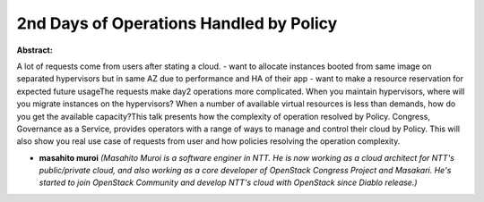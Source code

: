 2nd Days of Operations Handled by Policy
~~~~~~~~~~~~~~~~~~~~~~~~~~~~~~~~~~~~~~~~

**Abstract:**

A lot of requests come from users after stating a cloud. - want to allocate instances booted from same image on separated hypervisors but in same AZ due to performance and HA of their app - want to make a resource reservation for expected future usageThe requests make day2 operations more complicated. When you maintain hypervisors, where will you migrate instances on the hypervisors? When a number of available virtual resources is less than demands, how do you get the available capacity?This talk presents how the complexity of operation resolved by Policy. Congress, Governance as a Service, provides operators with a range of ways to manage and control their cloud by Policy. This will also show you real use case of requests from user and how policies resolving the operation complexity.


* **masahito muroi** *(Masahito Muroi is a software enginer in NTT. He is now working as a cloud architect for NTT's public/private cloud, and also working as a core developer of OpenStack Congress Project and Masakari. He's started to join OpenStack Community and develop NTT's cloud with OpenStack since Diablo release.)*

